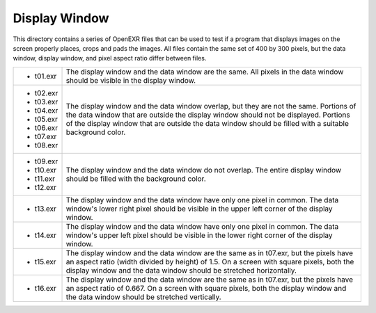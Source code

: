 ..
  SPDX-License-Identifier: BSD-3-Clause
  Copyright Contributors to the OpenEXR Project.

Display Window
##############

This directory contains a series of OpenEXR files that can be used to
test if a program that displays images on the screen properly places,
crops and pads the images.  All files contain the same set of 400 by
300 pixels, but the data window, display window, and pixel aspect
ratio differ between files.

.. list-table::
   :align: left
           
   * -

       * t01.exr

     - The display window and the data window are the same.  All pixels
       in the data window should be visible in the display window.

   * - 

       * t02.exr

       * t03.exr

       * t04.exr

       * t05.exr

       * t06.exr

       * t07.exr

       * t08.exr

     - The display window and the data window overlap, but they are
       not the same.  Portions of the data window that are outside the
       display window should not be displayed.  Portions of the
       display window that are outside the data window should be
       filled with a suitable background color.

   * -  

       * t09.exr

       * t10.exr

       * t11.exr

       * t12.exr

     - The display window and the data window do not overlap.  The
       entire display window should be filled with the background
       color.

   * -

       * t13.exr

     - The display window and the data window have only one pixel in
       common.  The data window's lower right pixel should be visible
       in the upper left corner of the display window.

   * -

       * t14.exr

     - The display window and the data window have only one pixel in
       common.  The data window's upper left pixel should be visible in
       the lower right corner of the display window.

   * -

       * t15.exr

     - The display window and the data window are the same as in
       t07.exr, but the pixels have an aspect ratio (width divided by
       height) of 1.5.  On a screen with square pixels, both the
       display window and the data window should be stretched
       horizontally.

   * -

       * t16.exr

     - The display window and the data window are the same as in
       t07.exr, but the pixels have an aspect ratio of 0.667.  On a
       screen with square pixels, both the display window and the
       data window should be stretched vertically.

